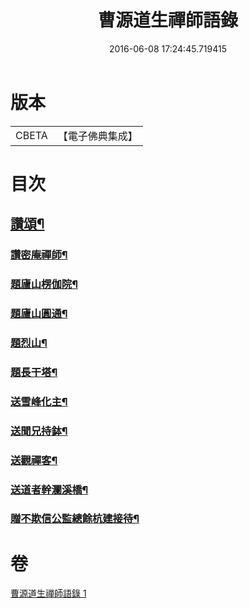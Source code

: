 #+TITLE: 曹源道生禪師語錄 
#+DATE: 2016-06-08 17:24:45.719415

* 版本
 |     CBETA|【電子佛典集成】|

* 目次
** [[file:KR6q0309_001.txt::001-0038b8][讚頌¶]]
*** [[file:KR6q0309_001.txt::001-0038b9][讚密庵禪師¶]]
*** [[file:KR6q0309_001.txt::001-0038b12][題廬山楞伽院¶]]
*** [[file:KR6q0309_001.txt::001-0038b15][題廬山圓通¶]]
*** [[file:KR6q0309_001.txt::001-0038b17][題烈山¶]]
*** [[file:KR6q0309_001.txt::001-0038b20][題長干塔¶]]
*** [[file:KR6q0309_001.txt::001-0038b23][送雪峰化主¶]]
*** [[file:KR6q0309_001.txt::001-0038c2][送聞兄持鉢¶]]
*** [[file:KR6q0309_001.txt::001-0038c6][送觀禪客¶]]
*** [[file:KR6q0309_001.txt::001-0038c9][送道者幹瀾溪橋¶]]
*** [[file:KR6q0309_001.txt::001-0038c11][贈不欺信公監總餘杭建接待¶]]

* 卷
[[file:KR6q0309_001.txt][曹源道生禪師語錄 1]]

